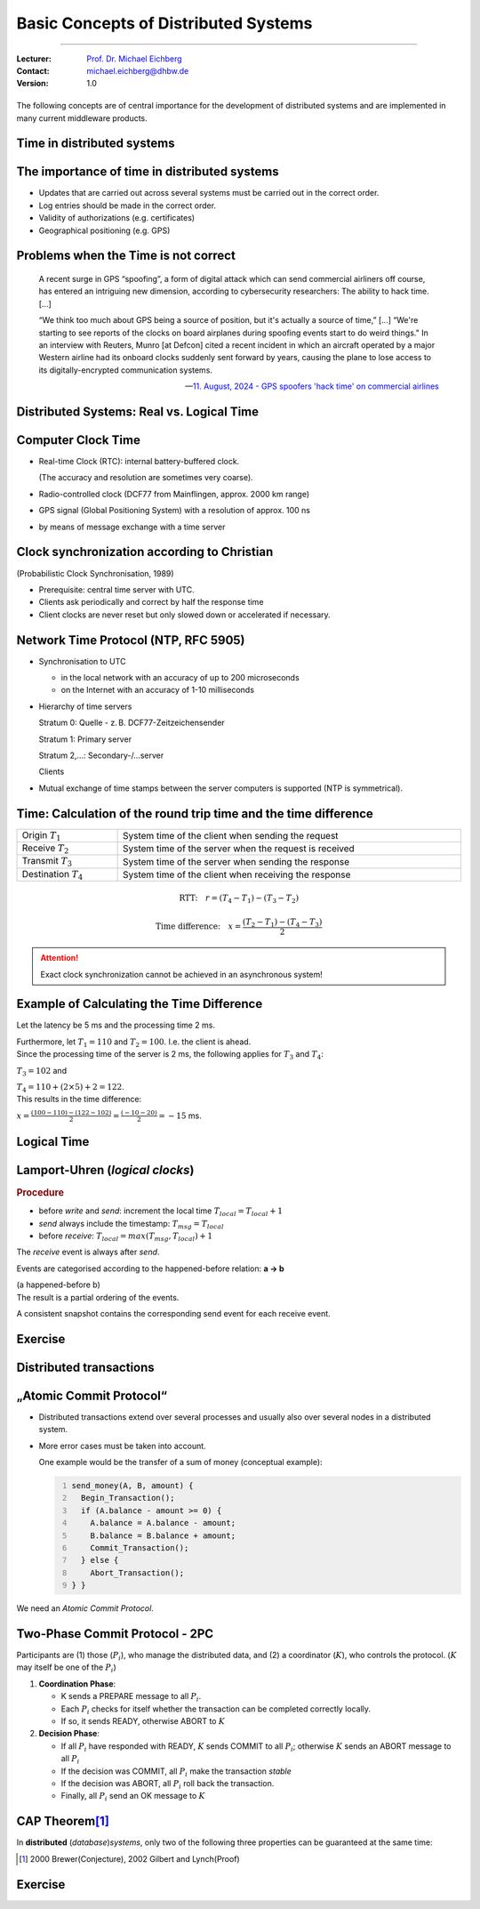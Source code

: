 .. meta::
    :version: renaissance
    :author: Michael Eichberg
    :keywords: "Lamport Clock", "2PC"
    :description lang=de: Grundlegende Konzepte verteilter Systeme: Lamport-Uhren und 2PC
    :description lang=en: Basic concepts of distributed systems: Lamport Clocks and 2PC
    :id: lecture-ds-2pc-and-time
    :first-slide: last-viewed
    :master-password: WirklichSchwierig!

.. |html-source| source::
    :prefix: https://delors.github.io/
    :suffix: .html
.. |pdf-source| source::
    :prefix: https://delors.github.io/
    :suffix: .html.pdf
.. |at| unicode:: 0x40

.. role:: incremental
.. role:: eng
.. role:: ger
.. role:: peripheral
.. role:: obsolete
.. role:: math-i
.. role:: math-r

.. role:: raw-html(raw)
   :format: html



Basic Concepts of Distributed Systems
===============================================================================

----

:Lecturer: `Prof. Dr. Michael Eichberg <https://delors.github.io/cv/folien.de.rst.html>`__
:Contact: michael.eichberg@dhbw.de
:Version: 1.0

.. supplemental::  

  :Folien: 
    
      |html-source|
      
      |pdf-source|
  :Fehler melden:

      https://github.com/Delors/delors.github.io/issues



.. class:: center-content

\ 
----

The following concepts are of central importance for the development of distributed systems and are implemented in many current middleware products.



.. class:: new-section transition-fade

Time in distributed systems
--------------------------------------------------------------------------------


The importance of time in distributed systems
--------------------------------------------------------------------------------

.. class:: incremental-list

- Updates that are carried out across several systems must be carried out in the correct order.
- Log entries should be made in the correct order.
- Validity of authorizations (e.g. certificates)
- Geographical positioning (e.g. GPS)



Problems when the Time is not correct
--------------------------------------------------------------------------------

.. epigraph::

  A recent surge in GPS “spoofing”, a form of digital attack which can send commercial airliners off course, has entered an intriguing new dimension, according to cybersecurity researchers: The ability to hack time. [...]

  “We think too much about GPS being a source of position, but it's actually a source of time,” [...]  “We're starting to see reports of the clocks on board airplanes during spoofing events start to do weird things."
  In an interview with Reuters, Munro [at Defcon] cited a recent incident in which an aircraft operated by a major Western airline had its onboard clocks suddenly sent forward by years, causing the plane to lose access to its digitally-encrypted communication systems.

  -- `11. August, 2024 - GPS spoofers 'hack time' on commercial airlines <https://www.reuters.com/technology/cybersecurity/gps-spoofers-hack-time-commercial-airlines-researchers-say-2024-08-10/>`__



.. class:: transition-scale 

Distributed Systems: Real vs. Logical Time
--------------------------------------------------------------------------------

.. deck::

  .. card::

    .. rubric:: Logical Time

    Logical time allows us to determine a well-defined sequence between events (cf. :eng:`happened before` relation). This is *often sufficient* for distributed systems.

  .. card::

    .. rubric:: Real Time

    :Solar second: refers to the period of time between successive solar equinoxes.

    .. class:: incremental

    :Atomic Second: 
      The reference point is the period of oscillation of a caesium-133 atom.

      TAI (Temps Atomique International): Average time of the atomic clocks of over 60 institutes worldwide (e.g. Braunschweig), determined by the BIH (Bureau International de l'Heure) in Paris.

    .. class:: incremental

    :UTC (Universal Coordinated Time):
      Based on TAI; it is currently still necessary to insert occasional leap seconds to adjust to the solar day. The leap second is expected to be abolished from 2035.



Computer Clock Time
--------------------------------------------------------------------------------

.. class:: incremental-list list-with-explanations

- Real-time Clock (RTC): internal battery-buffered clock.
  
  (The accuracy and resolution are sometimes very coarse).
- Radio-controlled clock (DCF77 from Mainflingen, approx. 2000 km range)
- GPS signal (Global Positioning System) with a resolution of approx. 100 ns
- by means of message exchange with a time server 


Clock synchronization according to Christian
--------------------------------------------------------------------------------

:peripheral:`(Probabilistic Clock Synchronisation, 1989)`

- Prerequisite: central time server with UTC.
- Clients ask periodically and correct by half the response time
- Client clocks are never reset but only slowed down or accelerated if necessary.




Network Time Protocol (NTP, RFC 5905)
--------------------------------------------------------------------------------

.. class:: incremental-list list-with-explanations

- Synchronisation to UTC
  
  - in the local network with an accuracy of up to 200 microseconds
  - on the Internet with an accuracy of 1-10 milliseconds

- Hierarchy of time servers

  Stratum 0: Quelle - z. B. DCF77-Zeitzeichensender

  Stratum 1: Primary server
  
  Stratum 2,...: Secondary-/...server 
  
  Clients

- Mutual exchange of time stamps between the server computers is supported (NTP is symmetrical).

.. supplemental::

  However, the time of an NTP server is only updated if the requesting server has a higher *stratum*\ value (i.e. is potentially less precise) than the requested server. The requesting server then receives the stratum value of the queried server :math-r:`+1`. 



Time: Calculation of the round trip time and the time difference
--------------------------------------------------------------------------------

.. csv-table::
  :width: 100%

  Origin :math:`T_1`, System time of the client when sending the request
  Receive :math:`T_2`, System time of the server when the request is received
  Transmit :math:`T_3`, System time of the server when sending the response
  Destination :math:`T_4`, System time of the client when receiving the response

.. math::

  \text{RTT:}\quad r = (T_4 - T_1) - (T_3 - T_2)

.. math::

  \text{Time difference:}\quad x = \frac{(T_2 - T_1) - (T_4 - T_3)}{2}

.. attention:: 
  :class: incremental

  Exact clock synchronization cannot be achieved in an asynchronous system! 

.. supplemental::

  It is assumed that time passes at virtually the same speed on both computers. The time difference between the two computers is therefore constant. 

  :math:`(T3 - T2)` is the time required by the server for processing.
  
  The round trip time (RTT) is the time it takes for a signal to travel from one computer to another and back. 
  
  The time difference is the difference between the time on the server and the time on the client. 

  Problems with clock synchronisation arise due to uncertain latencies:

  - Message transmission time (depending on distance and medium)
  - Time delay in routers during relaying (load-dependent)
  - Time until interrupt acceptance in the operating system (context-dependent)
  - Time for copying buffers (load-dependent)
  
  Due to these problems, a consistent, realistic global snapshot cannot be realised.



Example of Calculating the Time Difference
--------------------------------------------------------------------------------

.. container:: incremental

  Let the latency be 5 ms and the processing time 2 ms. 
  
  Furthermore, let :math:`T_1 = 110` and :math:`T_2 = 100`. I.e. the client is ahead.

.. container:: incremental 

  Since the processing time of the server is 2 ms, the following applies for :math:`T_3` and :math:`T_4`:
    
  :math:`T_3 = 102` and 
  
  :math:`T_4 = 110+(2 \times 5) +2 = 122`.

.. container:: incremental 

  This results in the time difference:
  
  :math:`x = \frac{(100-110) - (122-102)}{2} = \frac{(-10 - 20)}{2} = -15` ms.



Logical Time
--------------------------------------------------------------------------------

.. observation::
   
  For the consistent view of events in a distributed system, the real time is not important in many cases! 
  
  We only need a globally unique sequence of events, i.e. we need timestamps.
 
  However, not all events influence each other, i.e. they are causally independent.

.. supplemental::

  It is important to know what happened before and what happened after, but it is not important that we know exactly when (time) something happened.



Lamport-Uhren (*logical clocks*)
--------------------------------------------------------------------------------

.. definition::
  
  An event (*write*, *send*, *receive*) is a change in a process.

.. rubric:: Procedure

- before *write* and *send*: increment the local time :math:`T_{local} = T_{local} + 1`
- *send* always include the timestamp: :math:`T_{msg} = T_{local}`
- before *receive*: :math:`T_{local} = max(T_{msg}, T_{local}) + 1`
      
.. container:: incremental
  
  The *receive* event is always after *send*.

  Events are categorised according to the happened-before relation: **a → b**
   
  (a happened-before b) 
   
.. container:: incremental
  
  The result is a partial ordering of the events.

  A consistent snapshot contains the corresponding send event for each receive event. 

.. supplemental::

  Lamport clocks are one way of supporting *totally-ordered multicasts*, which is particularly necessary in combination with replication.



.. class:: exercises transition-scale

Exercise
------------------------

.. scrollable::

  .. exercise:: Lamport-Clocks

    Consider the following situation with three processes in a distributed system. The timestamps of the events are assigned using Lamport's clocks. 
    (The values :math-r:`c` on the far left indicate the state of the respective clocks at the beginning).

    (a) Provide all events with the correct timestamps.
    (b) Specify a consistent save point containing event r.

    .. image:: images/lamport-exercise/task.svg
      :align: center

    .. solution::
      :pwd: ReplicationIncoming.

      (a)

      .. image:: images/lamport-exercise/solution.svg
          :align: center
          :class: box-shadow rounded-corners

      (b)

      The consistent backup point must also contain the events i and q.
      (i *happened before* r, but l and n are not causally related to r).



.. class:: new-section

Distributed transactions
--------------------------------------------------------------------------------


„Atomic Commit Protocol“
--------------------------------------------------------------------------------

.. class:: incremental-list

- Distributed transactions extend over several processes and usually also over several nodes in a distributed system.
- More error cases must be taken into account.

  One example would be the transfer of a sum of money (conceptual example):

  .. code:: java
    :number-lines:
      
    send_money(A, B, amount) { 
      Begin_Transaction();
      if (A.balance - amount >= 0) {
        A.balance = A.balance - amount; 
        B.balance = B.balance + amount; 
        Commit_Transaction();
      } else { 
        Abort_Transaction();
    } }

.. container:: framed incremental

  We need an *Atomic Commit Protocol*.

.. supplemental::

  .. rubric:: Repetition: Transactions

  A transaction ensures the reliable processing of persistent data - even in error situations. The central feature is the guarantee of the ACID properties (Atomicity, Consistency, Isolation, Durability).
  
  At the end of a transaction, either a commit or abort / rollback takes place.

  After a commit, all changes are permanent.

  .. rubric:: Fault tolerance
  
  The aim is to make it possible to build a reliable system from unreliable components.

  Three basic steps:

  1. error detection: recognising the presence of an error in a data value or a control signal
  2. fault localization: limiting the propagation of faults
  3. masking errors: developing mechanisms that ensure that a system functions correctly despite an error (and possibly corrects an error)



Two-Phase Commit Protocol - 2PC
--------------------------------------------------------------------------------

Participants are (1) those (:math:`P_i`), who manage the distributed data, and (2) a coordinator (:math:`K`), who controls the protocol. (:math:`K` may itself be one of the :math:`P_i`)

.. class:: incremental

1. **Coordination Phase**\ :

   .. class:: incremental-list

   - K sends a PREPARE message to all :math:`P_i`.
   - Each :math:`P_i` checks for itself whether the transaction can be completed correctly locally.
   - If so, it sends READY, otherwise ABORT to :math:`K`
  
2. **Decision Phase**\ :

   .. class:: incremental-list

   - If all :math:`P_i` have responded with READY, :math:`K` sends COMMIT to all :math:`P_i`; otherwise :math:`K` sends an ABORT message to all :math:`P_i`
   - If the decision was COMMIT, all :math:`P_i` make the transaction *stable*
   - If the decision was ABORT, all :math:`P_i` roll back the transaction.
   - Finally, all :math:`P_i` send an OK message to :math:`K`

.. supplemental::

    The 2-PC protocol is not error-resistant, i.e. it can recognise errors but cannot necessarily correct them. To handle some error scenarios, results (especially READY and COMMIT) must be recorded in a persistent *write-ahead* log file.



CAP Theorem\ [#]_ 
--------------------------------------------------------------------------------

In **distributed** (*database*)\ *systems*, only two of the following three properties can be guaranteed at the same time:

.. grid:: 

  .. grid:: 

    .. image:: images/cap.svg
      :align: center

  .. grid::  incremental 

    .. class:: list-with-explanations

    - *Consistency*

      After completion of a transaction, the return value of the next read operation is the result of the last write operation or an error.
    - *Availability*
      
      Each request receives a response in an acceptable time.
    - *Partition tolerance*
        
      The system also works with network partitioning, i.e. nodes can no longer communicate with each other.

.. [#] 2000 Brewer(Conjecture), 2002 Gilbert and Lynch(Proof)

.. supplemental::

  The CAP theorem *only* refers to distributed systems. Network partitioning can always occur in such systems. Therefore, partition tolerance is a natural property and you can often only choose between consistency and availability.

  Which properties are important in which scenarios?

  :DNS: Availability and partition tolerance
  :Banking: Consistency and partition tolerance
  
  

.. ideas: Leader Election Algo., Gossip Protocol, RAFT Protocol, Paxos, AMQP



.. class:: exercises transition-move-to-top

Exercise
----------

.. exercise:: Two-Phase-Commit

  Analyse how the two-phase commit protocol deals with error situations.

  Which errors can occur at which points in time and which can the protocol rectify?

  .. solution::
    :pwd: 2PC con do everything?

    Scenarios: Messages can be lost, nodes can fail and network partitioning can occur.

    Lost messages can be recognized by means of timeouts and sent again.
    
    Persistent network partitioning during the first phase, which means that one or more participants in the protocol flow can no longer communicate with the coordinator, will result in the coordinator deciding ABORT.

    If a participant drops out in the second phase, they will not be informed of the coordinator's decision. However, the following applies:
    
    - The coordinator has recorded the decision in the persistent log file (stable storage).
    - The participant has noted in its persistent log file that the transaction has been started but not yet completed. After booting, the participant asks the coordinator for the outcome of the transaction. If all participants know the outcome of the transaction, the coordinator can delete the log entry.
     
    If the coordinator fails after it has made the decision and noted it in the log file, or if a network partition occurs at this point, the log can only be continued after the coordinator has rebooted. The log is blocked until then.
    - If one of the participants already knows the coordinator's decision, it can forward it to the other participants on request.
    - If a participant has responded with ABORT, they can also reset the transaction without the coordinator and inform the other participants of this on request.




